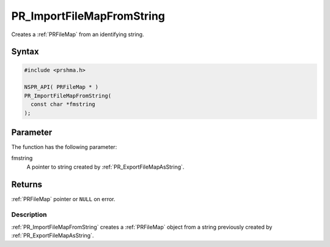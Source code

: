 PR_ImportFileMapFromString
==========================

Creates a :ref:`PRFileMap` from an identifying string.

.. _Syntax:

Syntax
~~~~~~

.. code:: eval

   #include <prshma.h>

   NSPR_API( PRFileMap * )
   PR_ImportFileMapFromString(
     const char *fmstring
   );

.. _Parameter:

Parameter
~~~~~~~~~

The function has the following parameter:

fmstring
   A pointer to string created by :ref:`PR_ExportFileMapAsString`.

.. _Returns:

Returns
~~~~~~~

:ref:`PRFileMap` pointer or ``NULL`` on error.

.. _Description:

Description
-----------

:ref:`PR_ImportFileMapFromString` creates a :ref:`PRFileMap` object from a
string previously created by :ref:`PR_ExportFileMapAsString`.
